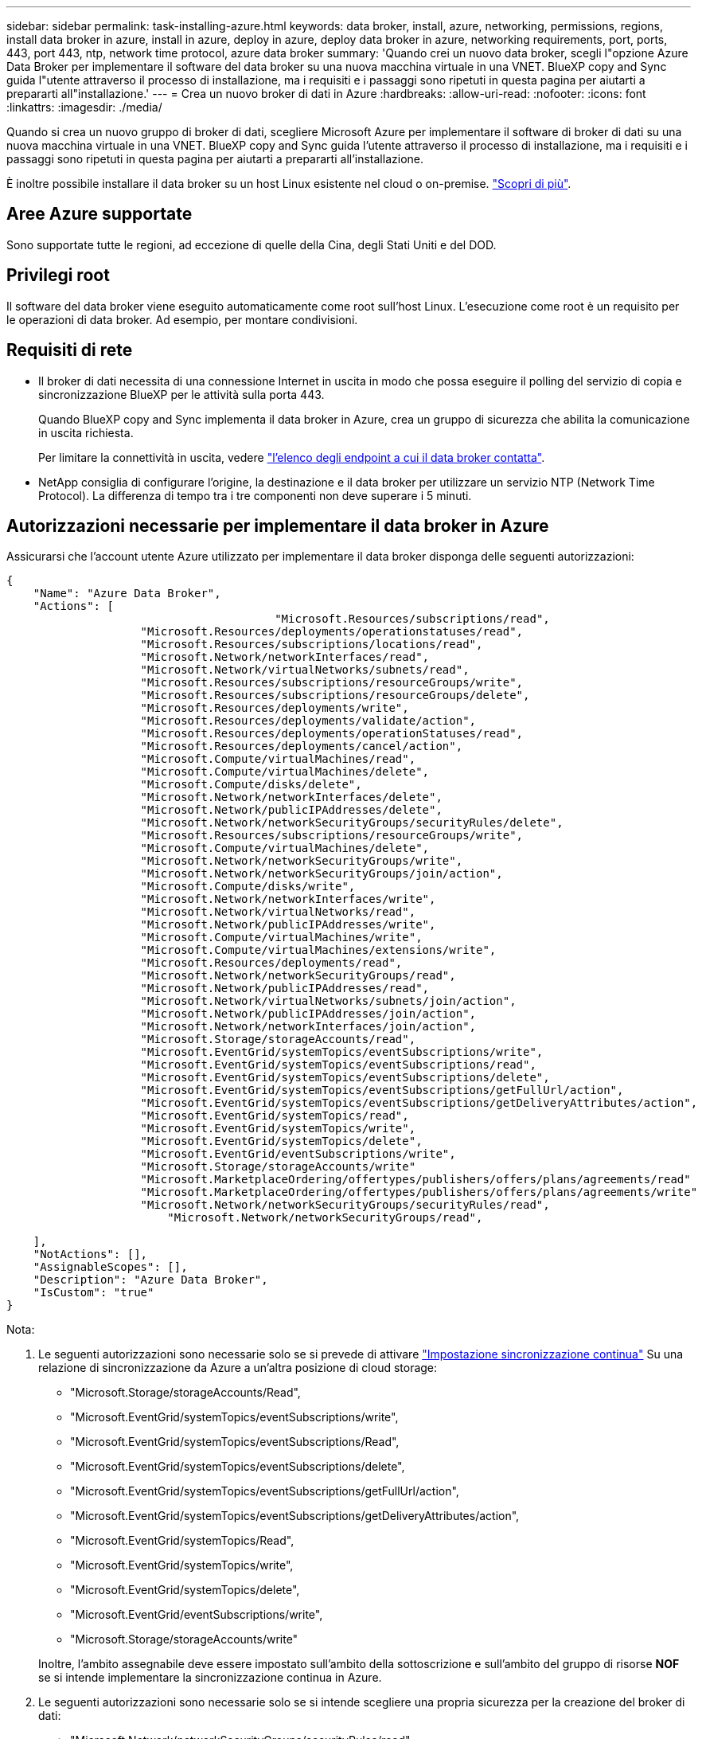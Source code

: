 ---
sidebar: sidebar 
permalink: task-installing-azure.html 
keywords: data broker, install, azure, networking, permissions, regions, install data broker in azure, install in azure, deploy in azure, deploy data broker in azure, networking requirements, port, ports, 443, port 443, ntp, network time protocol, azure data broker 
summary: 'Quando crei un nuovo data broker, scegli l"opzione Azure Data Broker per implementare il software del data broker su una nuova macchina virtuale in una VNET. BlueXP copy and Sync guida l"utente attraverso il processo di installazione, ma i requisiti e i passaggi sono ripetuti in questa pagina per aiutarti a prepararti all"installazione.' 
---
= Crea un nuovo broker di dati in Azure
:hardbreaks:
:allow-uri-read: 
:nofooter: 
:icons: font
:linkattrs: 
:imagesdir: ./media/


[role="lead"]
Quando si crea un nuovo gruppo di broker di dati, scegliere Microsoft Azure per implementare il software di broker di dati su una nuova macchina virtuale in una VNET. BlueXP copy and Sync guida l'utente attraverso il processo di installazione, ma i requisiti e i passaggi sono ripetuti in questa pagina per aiutarti a prepararti all'installazione.

È inoltre possibile installare il data broker su un host Linux esistente nel cloud o on-premise. link:task-installing-linux.html["Scopri di più"].



== Aree Azure supportate

Sono supportate tutte le regioni, ad eccezione di quelle della Cina, degli Stati Uniti e del DOD.



== Privilegi root

Il software del data broker viene eseguito automaticamente come root sull'host Linux. L'esecuzione come root è un requisito per le operazioni di data broker. Ad esempio, per montare condivisioni.



== Requisiti di rete

* Il broker di dati necessita di una connessione Internet in uscita in modo che possa eseguire il polling del servizio di copia e sincronizzazione BlueXP per le attività sulla porta 443.
+
Quando BlueXP copy and Sync implementa il data broker in Azure, crea un gruppo di sicurezza che abilita la comunicazione in uscita richiesta.

+
Per limitare la connettività in uscita, vedere link:reference-networking.html["l'elenco degli endpoint a cui il data broker contatta"].

* NetApp consiglia di configurare l'origine, la destinazione e il data broker per utilizzare un servizio NTP (Network Time Protocol). La differenza di tempo tra i tre componenti non deve superare i 5 minuti.




== Autorizzazioni necessarie per implementare il data broker in Azure

Assicurarsi che l'account utente Azure utilizzato per implementare il data broker disponga delle seguenti autorizzazioni:

[source, json]
----
{
    "Name": "Azure Data Broker",
    "Actions": [
					"Microsoft.Resources/subscriptions/read",
                    "Microsoft.Resources/deployments/operationstatuses/read",
                    "Microsoft.Resources/subscriptions/locations/read",
                    "Microsoft.Network/networkInterfaces/read",
                    "Microsoft.Network/virtualNetworks/subnets/read",
                    "Microsoft.Resources/subscriptions/resourceGroups/write",
                    "Microsoft.Resources/subscriptions/resourceGroups/delete",
                    "Microsoft.Resources/deployments/write",
                    "Microsoft.Resources/deployments/validate/action",
                    "Microsoft.Resources/deployments/operationStatuses/read",
                    "Microsoft.Resources/deployments/cancel/action",
                    "Microsoft.Compute/virtualMachines/read",
                    "Microsoft.Compute/virtualMachines/delete",
                    "Microsoft.Compute/disks/delete",
                    "Microsoft.Network/networkInterfaces/delete",
                    "Microsoft.Network/publicIPAddresses/delete",
                    "Microsoft.Network/networkSecurityGroups/securityRules/delete",
                    "Microsoft.Resources/subscriptions/resourceGroups/write",
                    "Microsoft.Compute/virtualMachines/delete",
                    "Microsoft.Network/networkSecurityGroups/write",
                    "Microsoft.Network/networkSecurityGroups/join/action",
                    "Microsoft.Compute/disks/write",
                    "Microsoft.Network/networkInterfaces/write",
                    "Microsoft.Network/virtualNetworks/read",
                    "Microsoft.Network/publicIPAddresses/write",
                    "Microsoft.Compute/virtualMachines/write",
                    "Microsoft.Compute/virtualMachines/extensions/write",
                    "Microsoft.Resources/deployments/read",
                    "Microsoft.Network/networkSecurityGroups/read",
                    "Microsoft.Network/publicIPAddresses/read",
                    "Microsoft.Network/virtualNetworks/subnets/join/action",
                    "Microsoft.Network/publicIPAddresses/join/action",
                    "Microsoft.Network/networkInterfaces/join/action",
                    "Microsoft.Storage/storageAccounts/read",
                    "Microsoft.EventGrid/systemTopics/eventSubscriptions/write",
                    "Microsoft.EventGrid/systemTopics/eventSubscriptions/read",
                    "Microsoft.EventGrid/systemTopics/eventSubscriptions/delete",
                    "Microsoft.EventGrid/systemTopics/eventSubscriptions/getFullUrl/action",
                    "Microsoft.EventGrid/systemTopics/eventSubscriptions/getDeliveryAttributes/action",
                    "Microsoft.EventGrid/systemTopics/read",
                    "Microsoft.EventGrid/systemTopics/write",
                    "Microsoft.EventGrid/systemTopics/delete",
                    "Microsoft.EventGrid/eventSubscriptions/write",
                    "Microsoft.Storage/storageAccounts/write"
                    "Microsoft.MarketplaceOrdering/offertypes/publishers/offers/plans/agreements/read"
                    "Microsoft.MarketplaceOrdering/offertypes/publishers/offers/plans/agreements/write"
                    "Microsoft.Network/networkSecurityGroups/securityRules/read",
        	        "Microsoft.Network/networkSecurityGroups/read",
----
....
    ],
    "NotActions": [],
    "AssignableScopes": [],
    "Description": "Azure Data Broker",
    "IsCustom": "true"
}
....
Nota:

. Le seguenti autorizzazioni sono necessarie solo se si prevede di attivare https://docs.netapp.com/us-en/bluexp-copy-sync/task-creating-relationships.html#settings["Impostazione sincronizzazione continua"] Su una relazione di sincronizzazione da Azure a un'altra posizione di cloud storage:
+
** "Microsoft.Storage/storageAccounts/Read",
** "Microsoft.EventGrid/systemTopics/eventSubscriptions/write",
** "Microsoft.EventGrid/systemTopics/eventSubscriptions/Read",
** "Microsoft.EventGrid/systemTopics/eventSubscriptions/delete",
** "Microsoft.EventGrid/systemTopics/eventSubscriptions/getFullUrl/action",
** "Microsoft.EventGrid/systemTopics/eventSubscriptions/getDeliveryAttributes/action",
** "Microsoft.EventGrid/systemTopics/Read",
** "Microsoft.EventGrid/systemTopics/write",
** "Microsoft.EventGrid/systemTopics/delete",
** "Microsoft.EventGrid/eventSubscriptions/write",
** "Microsoft.Storage/storageAccounts/write"


+
Inoltre, l'ambito assegnabile deve essere impostato sull'ambito della sottoscrizione e sull'ambito del gruppo di risorse *NOF* se si intende implementare la sincronizzazione continua in Azure.

. Le seguenti autorizzazioni sono necessarie solo se si intende scegliere una propria sicurezza per la creazione del broker di dati:
+
** "Microsoft.Network/networkSecurityGroups/securityRules/read"
** "Microsoft.Network/networkSecurityGroups/read"






== Metodo di autenticazione

Quando si implementa il data broker, è necessario scegliere un metodo di autenticazione per la macchina virtuale: Una password o una coppia di chiavi SSH pubblico-privato.

Per informazioni sulla creazione di una coppia di chiavi, fare riferimento a. https://docs.microsoft.com/en-us/azure/virtual-machines/linux/mac-create-ssh-keys["Documentazione di Azure: Creare e utilizzare una coppia di chiavi SSH pubblico-privato per macchine virtuali Linux in Azure"^].



== Creare il broker di dati

Esistono diversi modi per creare un nuovo data broker. Questi passaggi descrivono come installare un data broker in Azure quando si crea una relazione di sincronizzazione.

.Fasi
. Dal menu di navigazione di BlueXP , selezionare *mobilità > Copia e sincronizza*.
. Selezionare *Crea nuova sincronizzazione*.
. Nella pagina *Definisci relazione di sincronizzazione*, scegliere un'origine e una destinazione e selezionare *continua*.
+
Completa i passaggi fino a raggiungere la pagina *Data Broker Group*.

. Nella pagina *Data Broker Group*, selezionare *Create Data Broker*, quindi selezionare *Microsoft Azure*.
+
image:screenshot-azure.png["Schermata della pagina Data Broker che consente di scegliere tra un data broker AWS, Azure, Google Cloud e on-Prem."]

. Immettere un nome per il data broker e selezionare *continua*.
. Se richiesto, accedere all'account Microsoft. Se non viene richiesto, selezionare *Accedi ad Azure*.
+
Il modulo è di proprietà e ospitato da Microsoft. Le tue credenziali non vengono fornite a NetApp.

. Scegliere una posizione per il data broker e inserire i dettagli di base sulla macchina virtuale.
+
image:screenshot_azure_data_broker.png["Una schermata della pagina di implementazione di Azure che mostra i seguenti campi: Subscription, Azure Region, VNET, Subnet, VM Name, Nome utente, metodo di autenticazione e gruppo di risorse."]

+

NOTE: Se si prevede di implementare una relazione di sincronizzazione continua, è necessario assegnare un ruolo personalizzato al proprio data broker. Questa operazione può essere eseguita anche manualmente dopo la creazione del broker.

. Specificare una configurazione proxy, se è richiesto un proxy per l'accesso a Internet in VNET.
. Selezionare *continua*. Per aggiungere permessi S3 al tuo broker di dati, inserisci l'accesso ad AWS e le chiavi segrete.
. Selezionare *continua* e mantenere aperta la pagina fino al completamento dell'implementazione.
+
Il processo può richiedere fino a 7 minuti.

. In BlueXP copy and Sync (Copia e sincronizzazione BlueXP), selezionare *Continue* (continua) una volta che il data broker è disponibile.
. Completare le pagine della procedura guidata per creare la nuova relazione di sincronizzazione.


.Risultato
Hai implementato un data broker in Azure e creato una nuova relazione di sincronizzazione. Puoi utilizzare questo data broker con ulteriori relazioni di sincronizzazione.

.Viene visualizzato un messaggio che richiede il consenso dell'amministratore?
****
Se Microsoft notifica che è richiesta l'approvazione dell'amministratore perché la copia e la sincronizzazione di BlueXP richiedono l'autorizzazione per accedere alle risorse dell'organizzazione per conto dell'utente, sono disponibili due opzioni:

. Chiedi all'amministratore di ad di fornirti le seguenti autorizzazioni:
+
In Azure, accedere a *Admin Center > Azure ad > utenti e gruppi > Impostazioni utente* e abilitare *gli utenti possono autorizzare le applicazioni ad accedere ai dati aziendali per loro conto*.

. Chiedi al tuo amministratore di ad di acconsentire a *CloudSync-AzureDataBrokerCreator* utilizzando il seguente URL (questo è l'endpoint di consenso dell'amministratore):
+
https://login.microsoftonline.com/{FILL QUI IL tuo ID TENANT}/v2.0/adminassenso?client_id=8e4ca3a-bafa-4831-97cc-5a38923cab85&redirect_uri=https://cloudsync.netapp.com&scope=https://management.azure.com/user_impersonationhttps://graph.microsoft.com/User.Read

+
Come mostrato nell'URL, l'URL dell'applicazione è https://cloudsync.netapp.com e l'ID del client dell'applicazione è 8ee4ca3a-bafa-4831-97cc-5a38923cab85.



****


== Dettagli sulla VM del data broker

BlueXP copy and Sync crea un data broker in Azure utilizzando la seguente configurazione.

Compatibilità Node.js:: v21,2.0
Tipo di macchina virtuale:: DS4 v2 standard
VCPU:: 8
RAM:: 28 GB
Sistema operativo:: Rocky Linux 9.0
Dimensione e tipo di disco:: SSD Premium da 64 GB

